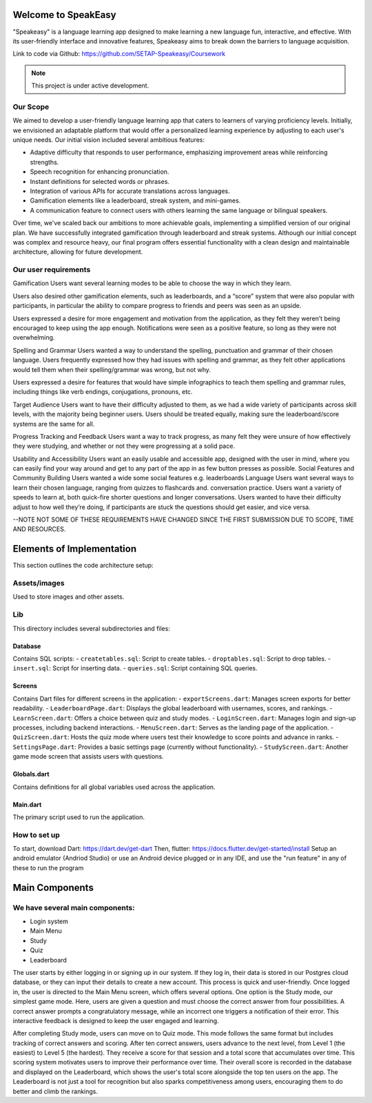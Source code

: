 Welcome to SpeakEasy
===================================
"Speakeasy" is a language learning app designed to make learning a new language fun, interactive, and effective. With its user-friendly interface and innovative features, Speakeasy aims to break down the barriers to language acquisition.

Link to code via Github: https://github.com/SETAP-Speakeasy/Coursework

.. note::

   This project is under active development.

Our Scope
--------
We aimed to develop a user-friendly language learning app that caters to learners of varying proficiency levels. Initially, we envisioned an adaptable platform that would offer a personalized learning experience by adjusting to each user's unique needs. Our initial vision included several ambitious features:

- Adaptive difficulty that responds to user performance, emphasizing improvement areas while reinforcing strengths.
- Speech recognition for enhancing pronunciation.
- Instant definitions for selected words or phrases.
- Integration of various APIs for accurate translations across languages.
- Gamification elements like a leaderboard, streak system, and mini-games.
- A communication feature to connect users with others learning the same language or bilingual speakers.

Over time, we've scaled back our ambitions to more achievable goals, implementing a simplified version of our original plan. We have successfully integrated gamification through leaderboard and streak systems. Although our initial concept was complex and resource heavy, our final program offers essential functionality with a clean design and maintainable architecture, allowing for future development.


Our user requirements
---------------------
Gamification
Users want several learning modes to be able to choose the way in which they learn.

Users also desired other gamification elements, such as leaderboards, and a “score” system that were also popular with participants, in particular the ability to compare progress to friends and peers was seen as an upside.

Users expressed a desire for more engagement and motivation from the application, as they felt they weren’t being encouraged to keep using the app enough. Notifications were seen as a positive feature, so long as they were not overwhelming.

Spelling and Grammar
Users wanted a way to understand the spelling, punctuation and grammar of their chosen language. 
Users frequently expressed how they had issues with spelling and grammar, as they felt other applications would tell them when their spelling/grammar was wrong, but not why.

Users expressed a desire for features that would have simple infographics to teach them spelling and grammar rules, including things like verb endings, conjugations, pronouns, etc.

Target Audience
Users want to have their difficulty adjusted to them, as we had a wide variety of participants across skill levels, with the majority being beginner users.
Users should be treated equally, making sure the leaderboard/score systems are the same for all.

Progress Tracking and Feedback
Users want a way to track progress, as many felt they were unsure of how effectively they were studying, and whether or not they were progressing at a solid pace.

Usability and Accessibility
Users want an easily usable and accessible app, designed with the user in mind, where you can easily find your way around and get to any part of the app in as few button presses as possible.
Social Features and Community Building
Users wanted a wide some social features e.g. leaderboards 
Language
Users want several ways to learn their chosen language, ranging from quizzes to flashcards and. conversation practice.
Users want a variety of speeds to learn at, both quick-fire shorter questions and longer conversations.
Users wanted to have their difficulty adjust to how well they’re doing, if participants are stuck the questions should get easier, and vice versa.

--NOTE NOT SOME OF THESE REQUIREMENTS HAVE CHANGED SINCE THE FIRST SUBMISSION DUE TO SCOPE, TIME AND RESOURCES.

Elements of Implementation
==========================
This section outlines the code architecture setup:

Assets/images
-------------
Used to store images and other assets.

Lib
---
This directory includes several subdirectories and files:

Database
^^^^^^^^
Contains SQL scripts:
- ``createtables.sql``: Script to create tables.
- ``droptables.sql``: Script to drop tables.
- ``insert.sql``: Script for inserting data.
- ``queries.sql``: Script containing SQL queries.

Screens
^^^^^^^
Contains Dart files for different screens in the application:
- ``exportScreens.dart``: Manages screen exports for better readability.
- ``LeaderboardPage.dart``: Displays the global leaderboard with usernames, scores, and rankings.
- ``LearnScreen.dart``: Offers a choice between quiz and study modes.
- ``LoginScreen.dart``: Manages login and sign-up processes, including backend interactions.
- ``MenuScreen.dart``: Serves as the landing page of the application.
- ``QuizScreen.dart``: Hosts the quiz mode where users test their knowledge to score points and advance in ranks.
- ``SettingsPage.dart``: Provides a basic settings page (currently without functionality).
- ``StudyScreen.dart``: Another game mode screen that assists users with questions.

Globals.dart
^^^^^^^^^^^^
Contains definitions for all global variables used across the application.

Main.dart
^^^^^^^^^
The primary script used to run the application.


How to set up
------------
To start, download Dart: https://dart.dev/get-dart
Then, flutter: https://docs.flutter.dev/get-started/install
Setup an android emulator (Andriod Studio) or use an Android device plugged or in any IDE, and use the "run feature" in any of these to run the program



Main Components
===============
We have several main components:
------------------
- Login system
- Main Menu
- Study
- Quiz
- Leaderboard

The user starts by either logging in or signing up in our system. If they log in, their data is stored in our Postgres cloud database, or they can input their details to create a new account. This process is quick and user-friendly. Once logged in, the user is directed to the Main Menu screen, which offers several options. One option is the Study mode, our simplest game mode. Here, users are given a question and must choose the correct answer from four possibilities. A correct answer prompts a congratulatory message, while an incorrect one triggers a notification of their error. This interactive feedback is designed to keep the user engaged and learning.

After completing Study mode, users can move on to Quiz mode. This mode follows the same format but includes tracking of correct answers and scoring. After ten correct answers, users advance to the next level, from Level 1 (the easiest) to Level 5 (the hardest). They receive a score for that session and a total score that accumulates over time. This scoring system motivates users to improve their performance over time.
Their overall score is recorded in the database and displayed on the Leaderboard, which shows the user's total score alongside the top ten users on the app. The Leaderboard is not just a tool for recognition but also sparks competitiveness among users, encouraging them to do better and climb the rankings.



